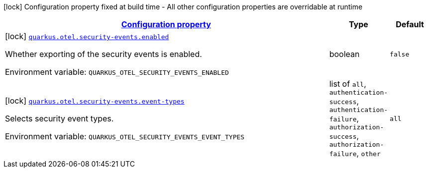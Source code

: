 
:summaryTableId: quarkus-opentelemetry-config-group-config-build-o-tel-build-config-security-events
[.configuration-legend]
icon:lock[title=Fixed at build time] Configuration property fixed at build time - All other configuration properties are overridable at runtime
[.configuration-reference, cols="80,.^10,.^10"]
|===

h|[[quarkus-opentelemetry-config-group-config-build-o-tel-build-config-security-events_configuration]]link:#quarkus-opentelemetry-config-group-config-build-o-tel-build-config-security-events_configuration[Configuration property]

h|Type
h|Default

a|icon:lock[title=Fixed at build time] [[quarkus-opentelemetry-config-group-config-build-o-tel-build-config-security-events_quarkus-otel-security-events-enabled]]`link:#quarkus-opentelemetry-config-group-config-build-o-tel-build-config-security-events_quarkus-otel-security-events-enabled[quarkus.otel.security-events.enabled]`


[.description]
--
Whether exporting of the security events is enabled.

ifdef::add-copy-button-to-env-var[]
Environment variable: env_var_with_copy_button:+++QUARKUS_OTEL_SECURITY_EVENTS_ENABLED+++[]
endif::add-copy-button-to-env-var[]
ifndef::add-copy-button-to-env-var[]
Environment variable: `+++QUARKUS_OTEL_SECURITY_EVENTS_ENABLED+++`
endif::add-copy-button-to-env-var[]
--|boolean 
|`false`


a|icon:lock[title=Fixed at build time] [[quarkus-opentelemetry-config-group-config-build-o-tel-build-config-security-events_quarkus-otel-security-events-event-types]]`link:#quarkus-opentelemetry-config-group-config-build-o-tel-build-config-security-events_quarkus-otel-security-events-event-types[quarkus.otel.security-events.event-types]`


[.description]
--
Selects security event types.

ifdef::add-copy-button-to-env-var[]
Environment variable: env_var_with_copy_button:+++QUARKUS_OTEL_SECURITY_EVENTS_EVENT_TYPES+++[]
endif::add-copy-button-to-env-var[]
ifndef::add-copy-button-to-env-var[]
Environment variable: `+++QUARKUS_OTEL_SECURITY_EVENTS_EVENT_TYPES+++`
endif::add-copy-button-to-env-var[]
-- a|list of 
`all`, `authentication-success`, `authentication-failure`, `authorization-success`, `authorization-failure`, `other` 
|`all`

|===